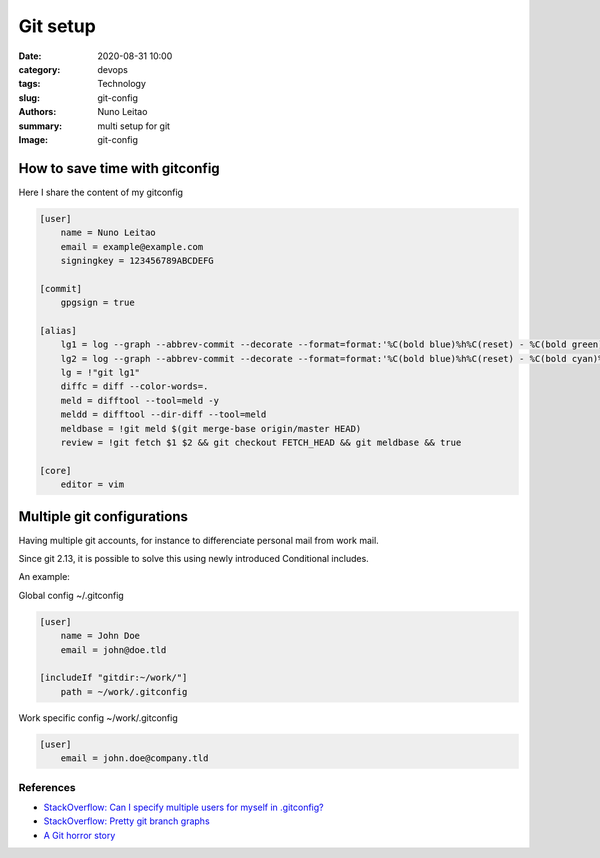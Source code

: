 
Git setup
#########

:date:     2020-08-31 10:00
:category: devops
:tags:     Technology
:slug:     git-config
:authors:  Nuno Leitao
:summary:  multi setup for git
:Image:    git-config

How to save time with gitconfig
*******************************

Here I share the content of my gitconfig

.. code-block:: INI

    [user]
        name = Nuno Leitao
        email = example@example.com
        signingkey = 123456789ABCDEFG

    [commit]
        gpgsign = true

    [alias]
    	lg1 = log --graph --abbrev-commit --decorate --format=format:'%C(bold blue)%h%C(reset) - %C(bold green)(%ar)%C(reset) %C(white)%s%C(reset) %C(dim white)- %an%C(reset)%C(bold yellow)%d%C(reset)' --all
    	lg2 = log --graph --abbrev-commit --decorate --format=format:'%C(bold blue)%h%C(reset) - %C(bold cyan)%aD%C(reset) %C(bold green)(%ar)%C(reset)%C(bold yellow)%d%C(reset)%n''          %C(white)%s%C(reset) %C(dim white)- %an%C(reset)' --all
    	lg = !"git lg1"
    	diffc =	diff --color-words=.
    	meld = difftool --tool=meld -y
    	meldd = difftool --dir-diff --tool=meld
        meldbase = !git meld $(git merge-base origin/master HEAD)
        review = !git fetch $1 $2 && git checkout FETCH_HEAD && git meldbase && true

    [core]
    	editor = vim
    


Multiple git configurations
***************************

Having multiple git accounts, for instance to differenciate personal mail from work mail.

Since git 2.13, it is possible to solve this using newly introduced Conditional includes.

An example:

Global config ~/.gitconfig

.. code-block:: INI
   
    [user]
        name = John Doe
        email = john@doe.tld
    
    [includeIf "gitdir:~/work/"]
        path = ~/work/.gitconfig

Work specific config ~/work/.gitconfig

.. code-block:: ini

    [user]
        email = john.doe@company.tld


References
----------

- `StackOverflow: Can I specify multiple users for myself in .gitconfig? <https://stackoverflow.com/questions/4220416/can-i-specify-multiple-users-for-myself-in-gitconfig>`_

- `StackOverflow: Pretty git branch graphs <https://stackoverflow.com/questions/1057564/pretty-git-branch-graphs>`_

- `A Git horror story <https://mikegerwitz.com/2012/05/a-git-horror-story-repository-integrity-with-signed-commits>`_
